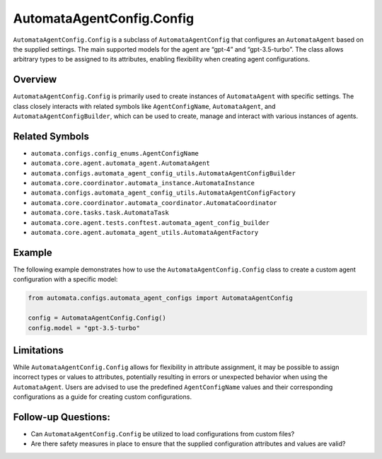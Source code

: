 AutomataAgentConfig.Config
==========================

``AutomataAgentConfig.Config`` is a subclass of ``AutomataAgentConfig``
that configures an ``AutomataAgent`` based on the supplied settings. The
main supported models for the agent are “gpt-4” and “gpt-3.5-turbo”. The
class allows arbitrary types to be assigned to its attributes, enabling
flexibility when creating agent configurations.

Overview
--------

``AutomataAgentConfig.Config`` is primarily used to create instances of
``AutomataAgent`` with specific settings. The class closely interacts
with related symbols like ``AgentConfigName``, ``AutomataAgent``, and
``AutomataAgentConfigBuilder``, which can be used to create, manage and
interact with various instances of agents.

Related Symbols
---------------

-  ``automata.configs.config_enums.AgentConfigName``
-  ``automata.core.agent.automata_agent.AutomataAgent``
-  ``automata.configs.automata_agent_config_utils.AutomataAgentConfigBuilder``
-  ``automata.core.coordinator.automata_instance.AutomataInstance``
-  ``automata.configs.automata_agent_config_utils.AutomataAgentConfigFactory``
-  ``automata.core.coordinator.automata_coordinator.AutomataCoordinator``
-  ``automata.core.tasks.task.AutomataTask``
-  ``automata.core.agent.tests.conftest.automata_agent_config_builder``
-  ``automata.core.agent.automata_agent_utils.AutomataAgentFactory``

Example
-------

The following example demonstrates how to use the
``AutomataAgentConfig.Config`` class to create a custom agent
configuration with a specific model:

.. code:: python

   from automata.configs.automata_agent_configs import AutomataAgentConfig

   config = AutomataAgentConfig.Config()
   config.model = "gpt-3.5-turbo"

Limitations
-----------

While ``AutomataAgentConfig.Config`` allows for flexibility in attribute
assignment, it may be possible to assign incorrect types or values to
attributes, potentially resulting in errors or unexpected behavior when
using the ``AutomataAgent``. Users are advised to use the predefined
``AgentConfigName`` values and their corresponding configurations as a
guide for creating custom configurations.

Follow-up Questions:
--------------------

-  Can ``AutomataAgentConfig.Config`` be utilized to load configurations
   from custom files?
-  Are there safety measures in place to ensure that the supplied
   configuration attributes and values are valid?
